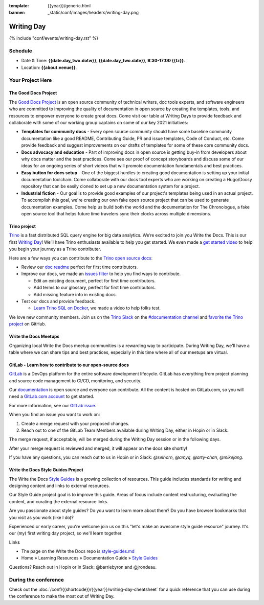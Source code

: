 :template: {{year}}/generic.html
:banner: _static/conf/images/headers/writing-day.png

Writing Day
===========

{% include "conf/events/writing-day.rst" %}

Schedule
--------

- Date & Time: **{{date.day_two.dotw}}, {{date.day_two.date}}, 9:30-17:00 {{tz}}**.
- Location: **{{about.venue}}**.

Your Project Here
-----------------

The Good Docs Project
^^^^^^^^^^^^^^^^^^^^^
The `Good Docs Project <https://thegooddocsproject.dev/>`_ is an open source community of technical writers, doc tools experts, and software engineers who are committed to improving the quality of documentation in open source by creating the templates, tools, and resources to empower everyone to create great docs. Come visit our table at Writing Days to provide feedback and collaborate with some of our working group captains on some of our key 2021 initiatives:

- **Templates for community docs** - Every open source community should have some baseline community documentation like a good README, Contributing Guide, PR and issue templates, Code of Conduct, etc. Come provide feedback and suggest improvements on our drafts of templates for some of these core community docs.
- **Docs advocacy and education** - Part of improving docs in open source is getting buy-in from developers about why docs matter and the best practices. Come see our proof of concept storyboards and discuss some of our ideas for an ongoing series of short videos that will promote documentation fundamentals and best practices.
- **Easy button for docs setup** - One of the biggest hurdles to creating good documentation is setting up your initial documentation toolchain. Come collaborate with our docs tool experts who are working on creating a Hugo/Docsy repository that can be easily cloned to set up a new documentation system for a project.
- **Industrial fiction** - Our goal is to provide good examples of our project's templates being used in an actual project. To accomplish this goal, we're creating our own fake open source project that can be used to generate documentation examples. Come help us build both the world and the documentation for The Chronologue, a fake open source tool that helps future time travelers sync their clocks across multiple dimensions.

Trino project
^^^^^^^^^^^^^

`Trino <https://trino.io>`_ is a fast distributed SQL query engine for big data analytics. We’re excited to join you Write the Docs. This is our first `Writing Day <https://trino.io/blog/2021/04/14/wtd-writing-day.html>`_! We’ll have Trino enthusiasts available to help you get started. We even made a `get started video <https://youtu.be/yseFM3ZI2ro>`_ to help you begin your journey as a Trino contributer.

Here are a few ways you can contribute to the `Trino open source docs <https://trino.io/docs/current/>`_:

- Review our `doc readme <https://github.com/trinodb/trino/tree/master/docs>`_ perfect for first time contributors.
- Improve our docs, we made an `issues filter <https://github.com/trinodb/trino/issues?q=is%3Aopen+label%3Adocs+label%3A%22good+first+issue%22>`_ to help you find ways to contribute.

  - Edit an existing document, perfect for first time contributors.
  - Add terms to our glossary, perfect for first time contributors.
  - Add missing feature info in existing docs.

- Test our docs and provide feedback.

  - `Learn Trino SQL on Docker <https://www.youtube.com/watch?v=y58sb9bW2mA>`_, we made a video to help folks test.

We love new community members. Join us on the `Trino Slack <https://trino.io/slack.html>`_ on the `#documentation channel <https://trinodb.slack.com/messages/C01TEP0HJTH>`_ and `favorite the Trino project <https://github.com/trinodb/trino>`_ on GitHub.

Write the Docs Meetups
^^^^^^^^^^^^^^^^^^^^^^

Organizing local Write the Docs meetup communities is a rewarding way to participate. During Writing Day, we'll have a table where we can share tips and best practices, especially in this time where all of our meetups are virtual.

GitLab - Learn how to contribute to our open-source docs
^^^^^^^^^^^^^^^^^^^^^^^^^^^^^^^^^^^^^^^^^^^^^^^^^^^^^^^^

`GitLab <https://about.gitlab.com>`_ is a DevOps platform for
the entire software development lifecycle. GitLab has everything from project planning
and source code management to CI/CD, monitoring, and security.

Our `documentation <https://docs.gitlab.com>`_ is open source and everyone can
contribute. All the content is hosted on GitLab.com, so you will need a
`GitLab.com account <https://gitlab.com/users/sign_up>`_ to get started.

For more information, see our `GitLab issue <https://gitlab.com/gitlab-org/technical-writing/-/issues/426>`_.

When you find an issue you want to work on:

#. Create a merge request with your proposed changes.
#. Reach out to one of the GitLab Team Members available during Writing Day, either in Hopin or in Slack.

The merge request, if acceptable, will be merged during the Writing Day session or in the following days.

After your merge request is reviewed and merged, it will appear on the docs site
shortly!

If you have any questions, you can reach out to us in Hopin or in Slack: `@selhorn`, `@amyq`, `@arty-chan`, `@mikejang`.

Write the Docs Style Guides Project
^^^^^^^^^^^^^^^^^^^^^^^^^^^^^^^^^^

The Write the Docs `Style Guides <https://www.writethedocs.org/guide/writing/style-guides>`_ is a growing collection of resources. This guide includes standards for writing and designing content and links to external resources.

Our Style Guide project goal is to improve this guide. Areas of focus include content restructuring, evaluating the content, and curating the external resource links.

Are you passionate about style guides? Do you want to learn more about them? Do you have browser bookmarks that you visit as you work (like I do)?

Experienced or early career, you're welcome join us on this "let's make an awesome style guide resource"  journey. It's our (my) first writing day project, so we'll learn together.

Links

- The page on the Write the Docs repo is `style-guides.md <https://github.com/writethedocs/www/blob/master/docs/guide/writing/style-guides.md>`_
- Home » Learning Resources » Documentation Guide » `Style Guides <https://www.writethedocs.org/guide/writing/style-guides>`_

Questions? Reach out in Hopin or in Slack: @barriebyron and @jrondeau.

During the conference
---------------------

Check out the :doc:`/conf/{{shortcode}}/{{year}}/writing-day-cheatsheet` for a quick reference that you can use during the conference to make the most out of Writing Day.
